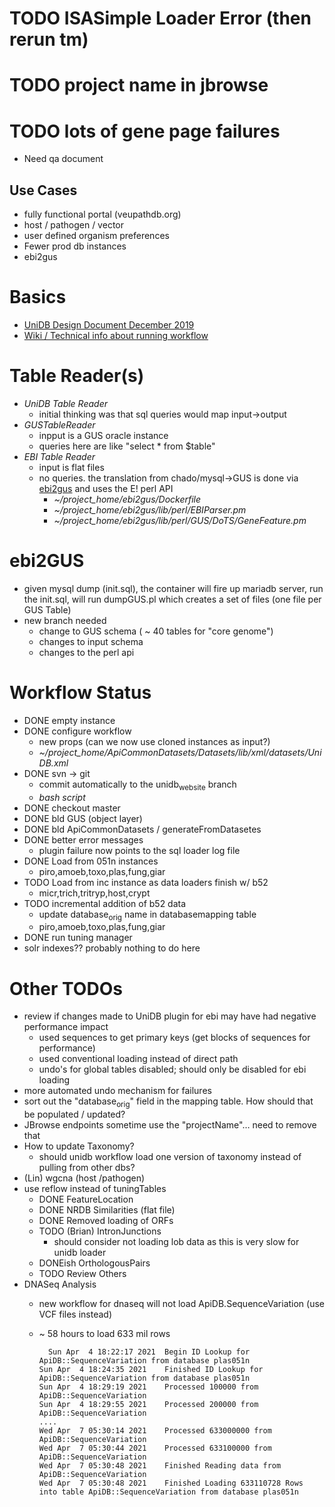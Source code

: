 * TODO ISASimple Loader Error (then rerun tm)
* TODO project name in jbrowse
* TODO lots of gene page failures
  + Need qa document

** Use Cases
   + fully functional portal (veupathdb.org)
   + host / pathogen / vector
   + user defined organism preferences
   + Fewer prod db instances
   + ebi2gus

* Basics
  + [[https://docs.google.com/document/d/1K3ckE6hwN9r-Dp1Av_zDH5Jcr7ApbBjQ-7yJM1zk0bQ/edit][UniDB Design Document December 2019]]
  + [[https://wiki.apidb.org/index.php/UniDB%20Workflow][Wiki / Technical info about running workflow]]

* Table Reader(s)
  + [[~/project_home/ApiCommonData/Load/lib/perl/UniDBTableReader.pm][UniDB Table Reader]]
    + initial thinking was that sql queries would map input->output
  + [[~/project_home/ApiCommonData/Load/lib/perl/GUSTableReader.pm][GUSTableReader]]
    + inpput is a GUS oracle instance
    + queries here are like "select * from $table"
  + [[~/project_home/ApiCommonData/Load/lib/perl/EBITableReader.pm][EBI Table Reader]]
    + input is flat files
    + no queries.  the translation from chado/mysql->GUS is done via [[https://github.com/VEuPathDB/ebi2gus/][ebi2gus]] and uses the E! perl API
      + [[~/project_home/ebi2gus/Dockerfile]]
      + [[~/project_home/ebi2gus/lib/perl/EBIParser.pm]]
      + [[~/project_home/ebi2gus/lib/perl/GUS/DoTS/GeneFeature.pm]]

* ebi2GUS
  + given mysql dump (init.sql), the container will fire up mariadb server, run the init.sql, will run dumpGUS.pl which creates a set of files (one file per GUS Table)
  + new branch needed
    + change to GUS schema ( ~ 40 tables for "core genome")
    + changes to input schema
    + changes to the perl api

* Workflow Status
  + DONE empty instance 
  + DONE configure workflow
    + new props (can we now use cloned instances as input?)
    + [[~/project_home/ApiCommonDatasets/Datasets/lib/xml/datasets/UniDB.xml]]
  + DONE svn -> git
    + commit automatically to the unidb_website branch
    + [[~/project_home/ApiCommonData/Load/bin/unidbSnapshotDatasetsAndPresenters.bash][bash script]]
  + DONE checkout master
  + DONE bld GUS (object layer)
  + DONE bld ApiCommonDatasets / generateFromDatasetes
  + DONE better error messages
    + plugin failure now points to the sql loader log file
  + DONE Load from 051n instances
    + piro,amoeb,toxo,plas,fung,giar
  + TODO Load from inc instance as data loaders finish w/ b52
    + micr,trich,tritryp,host,crypt
  + TODO incremental addition of b52 data
    + update database_orig name in databasemapping table
    + piro,amoeb,toxo,plas,fung,giar
  + DONE run tuning manager
  + solr indexes??  probably nothing to do here

* Other TODOs
  + review if changes made to UniDB plugin for ebi may have had negative performance impact
    + used sequences to get primary keys (get blocks of sequences for performance)
    + used conventional loading instead of direct path
    + undo's for global tables disabled; should only be disabled for ebi loading
  + more automated undo mechanism for failures
  + sort out the "database_orig" field in the mapping table.  How should that be populated / updated?
  + JBrowse endpoints sometime use the "projectName"... need to remove that
  + How to update Taxonomy?
    + should unidb workflow load one version of taxonomy instead of pulling from other dbs?
  + (Lin) wgcna (host /pathogen)
  + use reflow instead of tuningTables
    + DONE FeatureLocation
    + DONE NRDB Similarities (flat file)
    + DONE Removed loading of ORFs 
    + TODO (Brian) IntronJunctions
      + should consider not loading lob data as this is very slow for unidb loader
    + DONEish OrthologousPairs
    + TODO Review Others
  + DNASeq Analysis
    + new workflow for dnaseq will not load ApiDB.SequenceVariation (use VCF files instead)
    + ~ 58 hours to load 633 mil rows
   #+BEGIN_EXAMPLE
  Sun Apr  4 18:22:17 2021	Begin ID Lookup for ApiDB::SequenceVariation from database plas051n
Sun Apr  4 18:24:35 2021	Finished ID Lookup for ApiDB::SequenceVariation from database plas051n
Sun Apr  4 18:29:19 2021	Processed 100000 from ApiDB::SequenceVariation
Sun Apr  4 18:29:55 2021	Processed 200000 from ApiDB::SequenceVariation
....
Wed Apr  7 05:30:14 2021	Processed 633000000 from ApiDB::SequenceVariation
Wed Apr  7 05:30:44 2021	Processed 633100000 from ApiDB::SequenceVariation
Wed Apr  7 05:30:48 2021	Finished Reading data from ApiDB::SequenceVariation
Wed Apr  7 05:30:48 2021	Finished Loading 633110728 Rows into table ApiDB::SequenceVariation from database plas051n
   #+END_EXAMPLE
  
